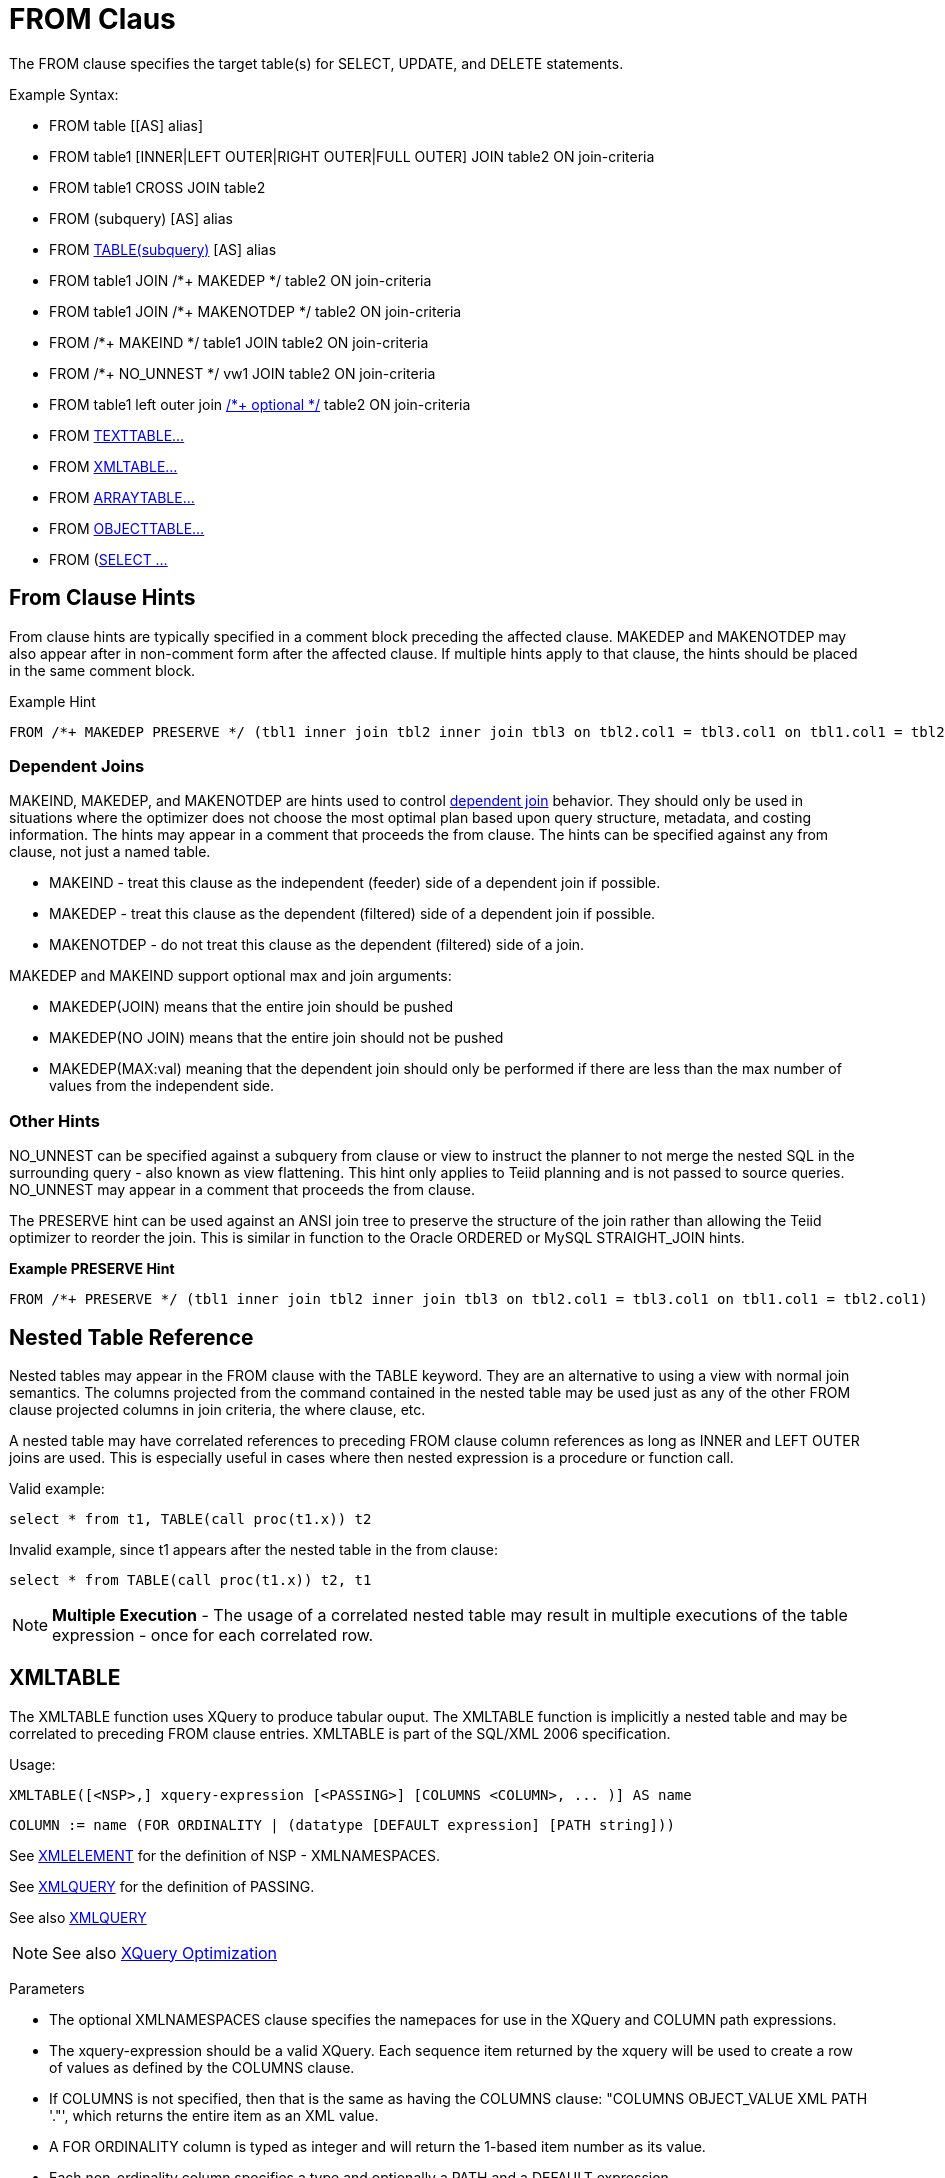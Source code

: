 
= FROM Claus 

The FROM clause specifies the target table(s) for SELECT, UPDATE, and
DELETE statements.

Example Syntax:

* FROM table [[AS] alias]

* FROM table1 [INNER|LEFT OUTER|RIGHT OUTER|FULL OUTER] JOIN table2 ON join-criteria

* FROM table1 CROSS JOIN table2

* FROM (subquery) [AS] alias

* FROM link:FROM_Clause.adoc#18646226_FROMClause-NestedTableReference[TABLE(subquery)] [AS] alias

* FROM table1 JOIN /*+ MAKEDEP */ table2 ON join-criteria

* FROM table1 JOIN /*+ MAKENOTDEP */ table2 ON join-criteria

* FROM /*+ MAKEIND */ table1 JOIN table2 ON join-criteria

* FROM /*+ NO_UNNEST */ vw1 JOIN table2 ON join-criteria

* FROM table1 left outer join link:Federated_Optimizations.adoc#18646293_FederatedOptimizations-OptionalJoin[/*+ optional */] table2 ON join-criteria

* FROM link:TEXTTABLE.adoc[TEXTTABLE…]

* FROM link:FROM_Clause.adoc#18646226_FROMClause-XMLTABLE[XMLTABLE…]

* FROM link:ARRAYTABLE.adoc[ARRAYTABLE…]

* FROM link:OBJECTTABLE.adoc[OBJECTTABLE…]

* FROM (link:Subqueries.adoc#18646222_Subqueries-Inlineviews[SELECT …]

== From Clause Hints

From clause hints are typically specified in a comment block preceding the affected clause. MAKEDEP and MAKENOTDEP may also appear after in non-comment form after the affected clause. If multiple hints apply to that clause, the hints should be placed in the same comment block.

Example Hint

[source,sql]
----
FROM /*+ MAKEDEP PRESERVE */ (tbl1 inner join tbl2 inner join tbl3 on tbl2.col1 = tbl3.col1 on tbl1.col1 = tbl2.col1), tbl3 WHERE tbl1.col1 = tbl2.col1
----

=== Dependent Joins

MAKEIND, MAKEDEP, and MAKENOTDEP are hints used to control link:Federated_Optimizations.adoc#18646293_FederatedOptimizations-DependentJoins[dependent join] behavior. They should only be used in situations where the optimizer does not choose the most optimal plan based upon query structure, metadata, and costing information. The hints may appear in a comment that proceeds the from clause. The hints can be specified against any from clause, not just a named table.

* MAKEIND - treat this clause as the independent (feeder) side of a dependent join if possible.
* MAKEDEP - treat this clause as the dependent (filtered) side of a dependent join if possible.
* MAKENOTDEP - do not treat this clause as the dependent (filtered) side of a join.

MAKEDEP and MAKEIND support optional max and join arguments:

* MAKEDEP(JOIN) means that the entire join should be pushed
* MAKEDEP(NO JOIN) means that the entire join should not be pushed
* MAKEDEP(MAX:val) meaning that the dependent join should only be performed if there are less than the max number of values from the independent side.

=== Other Hints

NO_UNNEST can be specified against a subquery from clause or view to instruct the planner to not merge the nested SQL in the surrounding query - also known as view flattening. This hint only applies to Teiid planning and is not passed to source queries. NO_UNNEST may appear in a comment that proceeds the from clause.

The PRESERVE hint can be used against an ANSI join tree to preserve the structure of the join rather than allowing the Teiid optimizer to reorder the join. This is similar in function to the Oracle ORDERED or MySQL STRAIGHT_JOIN hints.

[source,sql]
.*Example PRESERVE Hint*
----
FROM /*+ PRESERVE */ (tbl1 inner join tbl2 inner join tbl3 on tbl2.col1 = tbl3.col1 on tbl1.col1 = tbl2.col1)
----

== Nested Table Reference

Nested tables may appear in the FROM clause with the TABLE keyword. They are an alternative to using a view with normal join semantics. The columns projected from the command contained in the nested table may be used just as any of the other FROM clause projected columns in join criteria, the where clause, etc.

A nested table may have correlated references to preceding FROM clause column references as long as INNER and LEFT OUTER joins are used. This is especially useful in cases where then nested expression is a procedure or function call.

Valid example:

[source,sql]
----
select * from t1, TABLE(call proc(t1.x)) t2
----

Invalid example, since t1 appears after the nested table in the from clause:

[source,sql]
----
select * from TABLE(call proc(t1.x)) t2, t1
----

NOTE: *Multiple Execution* - The usage of a correlated nested table may result in multiple executions of the table expression - once for each correlated row.

== XMLTABLE

The XMLTABLE function uses XQuery to produce tabular ouput. The XMLTABLE function is implicitly a nested table and may be correlated to preceding FROM clause entries. XMLTABLE is part of the SQL/XML 2006 specification.

Usage:

[source,sql]
----
XMLTABLE([<NSP>,] xquery-expression [<PASSING>] [COLUMNS <COLUMN>, ... )] AS name
----

[source,sql]
----
COLUMN := name (FOR ORDINALITY | (datatype [DEFAULT expression] [PATH string]))
----

See link:XML_Functions.adoc#18646259_XMLFunctions-XMLELEMENT[XMLELEMENT] for the definition of NSP - XMLNAMESPACES.

See link:XML_Functions.adoc#18646259_XMLFunctions-XMLQUERY[XMLQUERY] for the definition of PASSING.

See also link:XML_Functions.adoc#18646259_XMLFunctions-XMLQUERY[XMLQUERY]

NOTE: See also link:XQuery_Optimization.adoc[XQuery Optimization]

Parameters

* The optional XMLNAMESPACES clause specifies the namepaces for use in the XQuery and COLUMN path expressions.

* The xquery-expression should be a valid XQuery. Each sequence item returned by the xquery will be used to create a row of values as defined by the COLUMNS clause.

* If COLUMNS is not specified, then that is the same as having the COLUMNS clause: "COLUMNS OBJECT_VALUE XML PATH '."', which returns the entire item as an XML value.

* A FOR ORDINALITY column is typed as integer and will return the 1-based item number as its value.

* Each non-ordinality column specifies a type and optionally a PATH and a DEFAULT expression.

* If PATH is not specified, then the path will be the same as the column name. 

Syntax Rules:

* Only 1 FOR ORDINALITY column may be specified.

* The columns names must not contain duplicates.

* The blob datatype is supported, but there is only built-in support for xs:hexBinary values.  For xs:base64Binary, use a workaround of a PATH that uses the explicit value constructor "xs:base64Binary(<path>)".

* The column expression must evaluate to a single value if a non-array type is expected.

Examples

Use of passing, returns 1 row [1]:

[source,sql]
----
select * from xmltable('/a' PASSING xmlparse(document '<a id="1"/>') COLUMNS id integer PATH '@id') x
----

As a nested table:

[source,sql]
----
select x.* from t, xmltable('/x/y' PASSING t.doc COLUMNS first string, second FOR ORDINALITY) x
----

Invalid multi-value:

[source,sql]
----
select * from xmltable('/a' PASSING xmlparse(document '<a><b id="1"/><b id="2"/></a>') COLUMNS id integer PATH 'b/@id') x
----

Array multi-value:

[source,sql]
----
select * from xmltable('/a' PASSING xmlparse(document '<a><b id="1"/><b id="2"/></a>') COLUMNS id integer[] PATH 'b/@id') x
----
